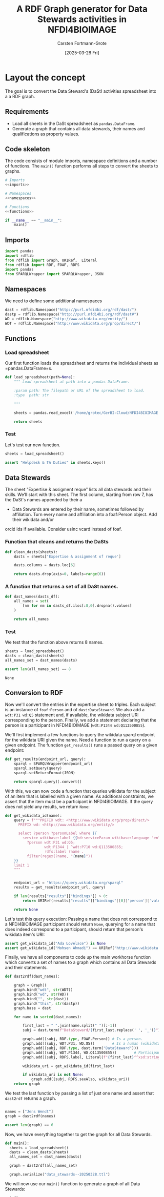 #+title: A RDF Graph generator for Data Stewards activities in NFDI4BIOIMAGE
#+author: Carsten Fortmann-Grote
#+date: [2025-03-28 Fri] 
#+property: header-args:python :session *rdf* :results output :noweb no-export :mkdirp yes

* Layout the concept
:PROPERTIES:
:ID:       a3aeb679-5c5f-4426-bc8a-ac3732c39e69
:END:
The goal is to convert the Data Steward's (DaSt) activities spreadsheet into a a RDF graph.
** Requirements
:PROPERTIES:
:ID:       2cf6a1e6-a173-4890-87cd-491574c85213
:END:
- Load all sheets in the DaSt spreadsheet as =pandas.DataFrame=.
- Generate a graph that contains all data stewards, their names and qualifications as property values.
** Code skeleton
:PROPERTIES:
:ID:       f9f99063-2ff9-4614-898f-c0d619c1799f
:END:
The code consists of module imports, namespace definitions and a number of functions. The =main()= function
performs all steps to convert the sheets to graphs.

#+name: dast2rdf.py
#+begin_src python :tangle dast2rdf/dast2rdf.py
  # Imports
  <<imports>>

  # Namespaces
  <<namespaces>>

  # Functions
  <<functions>>

  if __name__ == "__main__":
      main()
#+end_src
** Imports
:PROPERTIES:
:ID:       67503526-a1d3-4bd7-8088-19a5629771eb
:END:
#+name:imports
#+begin_src python
  import pandas
  import rdflib
  from rdflib import Graph, URIRef,  Literal
  from rdflib import RDF, FOAF, RDFS
  import pandas
  from SPARQLWrapper import SPARQLWrapper, JSON
#+end_src

#+RESULTS: imports

** Namespaces
:PROPERTIES:
:ID:       6e049756-7f1b-49fb-b43f-c0d3e4ca6a02
:END:
We need to define some additional namespaces
#+name:namespaces
#+begin_src  python
  dast = rdflib.Namespace("http://purl.nfdi4bi.org/rdf/dast/")
  dastp = rdflib.Namespace("http://purl.nfdi4bi.org/rdf/dast#")
  WD = rdflib.Namespace("http://www.wikidata.org/entity/")
  WDT = rdflib.Namespace("http://www.wikidata.org/prop/direct/")
#+end_src

#+RESULTS: namespaces

** Functions
:PROPERTIES:
:ID:       419e4d59-544c-48f8-bfcf-2e5b7855ece4
:END:
*** Load spreadsheet
:PROPERTIES:
:ID:       4c216e66-cb16-44ca-98a1-8fa2d42473b0
:END:
Our first function loads the spreadsheet and returns the individual sheets as =pandas.DataFrame=s.
#+name:load_spreadsheet
#+begin_src python :results output
  def load_spreadsheet(path=None):
      """ Load spreadsheet at path into a pandas DataFrame.

      :param path: The filepath or URL of the spreadsheet to load.
      :type  path: str

      """

      sheets = pandas.read_excel('/home/grotec/GerBI-Cloud/NFDI4BIOIMAGE Consortium/DaSt Team/Data Stewardship_documentation.xlsx', sheet_name=None, engine='openpyxl')

      return sheets
#+end_src

#+RESULTS: load_spreadsheet

*** Test
:PROPERTIES:
:ID:       98188a0d-4d5b-4c8c-aad5-2d7daa17d1eb
:END:
Let's test our new function.
#+name: test_load_spreadsheet
#+begin_src python 
  sheets = load_spreadsheet()

  assert "Helpdesk & TA Duties" in sheets.keys()
#+end_src

#+RESULTS: test_load_spreadsheet

** Data Stewards
:PROPERTIES:
:ID:       927d7847-60bc-460e-94be-b525c31e875f
:END:
The sheet "Expertise & assigment reque" lists all data stewards and their skills. We'll start with this sheet. The
first column, starting from row 7, has the DaSt's names appended by their a
- Data Stewards are entered by their name, sometimes followed by affiliation. Turn every name and affiliation into a foaf:Person object. Add their wikidata and/or
orcid ids if available. Consider usinc vcard instead of foaf.


*** Function that cleans and returns the DaSts
:PROPERTIES:
:ID:       54e6f02f-5854-41c7-8f71-2c1e84aceb0b
:END:
#+name: clean_dasts
#+begin_src python
  def clean_dasts(sheets):
      dasts = sheets['Expertise & assignment of reque']
      
      dasts.columns = dasts.loc[6]

      return dasts.drop(axis=0, labels=range(6))
#+end_src

#+RESULTS: clean_dasts


*** A function that returns a set of all DaSt names.
:PROPERTIES:
:ID:       bfaedfe2-be48-475e-8505-0958588691f5
:END:
#+name:dast_names
#+begin_src python
      def dast_names(dasts_df):
          all_names = set(
              [nm for nm in dasts_df.iloc[:8,0].dropna().values]
          )

          return all_names
#+end_src

#+RESULTS: dast_names

*** Test
:PROPERTIES:
:ID:       724a7764-d4df-4e75-b268-1d0ac89200cf
:END:
We test that the function above returns 8 names.
#+name:test_dast_names
#+begin_src python :results value
  sheets = load_spreadsheet()
  dasts = clean_dasts(sheets)
  all_names_set = dast_names(dasts)

  assert len(all_names_set) == 8
#+end_src

#+RESULTS: test_dast_names
: None


** Conversion to RDF
:PROPERTIES:
:ID:       74962b8d-9e02-48ea-b8c3-fbc4dce2e0d0
:END:
Now we'll convert the entries in the expertise sheet to triples. Each subject is an
instance of =foaf:Person= and of =dast:DataSteward=. We also add a =wdt:P31 wd:Q5= statement and, if available,
the wikidata subject URI corresponding to the person. Finally, we add a statement declaring that the person
is a participant in NFDI4BIOIMAGE (=wdt:P1344 wd:Q113500855=).

We'll first implement a few functions to query the wikidata sparql endpoint for the wikidata URI given the name.
Need a function to run a query on a given endpoint. The function =get_results()= runs a passed query on
a given endpoint:
#+name: run_query
#+begin_src python
    def get_results(endpoint_url, query):
        sparql = SPARQLWrapper(endpoint_url)
        sparql.setQuery(query)
        sparql.setReturnFormat(JSON)

        return sparql.query().convert()
#+end_src

#+RESULTS: run_query

With this, we can now code a function that queries wikidata for the subject of an item that is labelled
with a given name. As additional constraints, we assert that the item must be a participant in NFDI4BIOIMAGE.
If the query does not yield any results, we return =None=:
#+name: get_wikidata_id
#+begin_src python
  def get_wikidata_id(name):
      query = f"""PREFIX wdt: <http://www.wikidata.org/prop/direct/>
        PREFIX wd: <http://www.wikidata.org/entity/>

        select ?person ?personLabel where {{
          service wikibase:label {{bd:serviceParam wikibase:language "en" .}}
            ?person wdt:P31 wd:Q5;
                    wdt:P1344 | ^wdt:P710 wd:Q113500855;
                    rdfs:label ?name .
            filter(regex(?name, "{name}"))
      }}
      limit 1
      """


      endpoint_url = "https://query.wikidata.org/sparql"
      results = get_results(endpoint_url, query)

      if len(results["results"]["bindings"]) > 0:
          return URIRef(results["results"]["bindings"][0]['person']['value'])
      
      return None
#+end_src

#+RESULTS: get_wikidata_id

Let's test this query execution: Passing a name that does not correspond to a NFDI4BIOIMAGE participant should
return =None=, querying for a name that does indeed correspond to a participant, should return that person's wikidata
item's URI:
#+name:test_get_wikidata_id
#+begin_src python :results output
  assert get_wikidata_id("Ada Lovelace") is None
  assert get_wikidata_id("Mohsen Ahmadi") == URIRef("http://www.wikidata.org/entity/Q91349605")
#+end_src

#+RESULTS: test_get_wikidata_id


Finally, we have all components to code up the main workhorse function which converts a set of names
to a graph which contains all Data Stewards and their statements.
#+name: dast2rdf
#+begin_src python
  def dast2rdf(dast_names):

      graph = Graph()
      graph.bind("wdt", str(WDT))
      graph.bind("wd", str(WD))
      graph.bind("", str(dast))
      graph.bind("this", str(dastp))
      graph.base = dast

      for name in sorted(dast_names):

          first_last = " ".join(name.split(" ")[:-1])
          subj = dast.term(f"DataSteward/{first_last.replace(' ', '_')}")

          graph.add((subj, RDF.type, FOAF.Person)) # Is a person.
          graph.add((subj, WDT.P31, WD.Q5))        # Is a human (wikidata)
          graph.add((subj, RDF.type, dast.term("DataSteward")))
          graph.add((subj, WDT.P1344, WD.Q113500855))        # Participant in nfdi4bioimage
          graph.add((subj, RDFS.label, Literal(f"{first_last}^^xsd:string")))

          wikidata_uri = get_wikidata_id(first_last)

          if wikidata_uri is not None:
              graph.add((subj, RDFS.seeAlso, wikidata_uri))
      return graph
#+end_src

#+RESULTS: dast2rdf

We test the last function by passing a list of just one name and assert that =dast2rdf= returns
a graph.
#+name: test_dast2rdf
#+begin_src python :results output

  names = ["Jens Wendt"]
  graph = dast2rdf(names)
  
  assert len(graph) == 6
#+end_src

#+RESULTS: test_dast2rdf

Now, we have everything together to get the graph for all Data Stewards.
#+name: main
#+begin_src python
  def main():
    sheets = load_spreadsheet()
    dasts = clean_dasts(sheets)
    all_names_set = dast_names(dasts)

    graph = dast2rdf(all_names_set)

    graph.serialize("data_stewards--20250328.ttl")
#+end_src

#+RESULTS: main

We will now use our =main()= function to generate a graph of all Data Stewards:

#+name: run
#+begin_src python :results file link :file data_stewards--20250328.ttl
  main()
#+end_src

#+RESULTS: run
[[file:data_stewards--20250328.ttl]]

* Collecting code blocks                                           :noexport:
:PROPERTIES:
:ID:       8d4ce3e0-082c-43fe-a255-899ff9178c03
:END:
Finally, we collect all functions in one named source block:

#+name:functions
#+begin_src python
  <<load_spreadsheet>>

  <<clean_dasts>>

  <<dast_names>>

  <<run_query>>

  <<get_wikidata_id>>

  <<dast2rdf>>

  <<main>>
#+end_src


And the same for all tests

#+name:tests
#+begin_src python :tangle test/test_dast2rdf.py
  import sys
  import os
  sys.path.insert(0, os.path.abspath(os.path.join(os.path.dirname(__file__),'..', 'dast2rdf')))
  print(sys.path)
  from dast2rdf.dast2rdf import *

  <<test_load_spreadsheet>>

  <<test_dast_names>>

  <<test_get_wikidata_id>>

  <<test_dast2rdf>>
#+end_src
